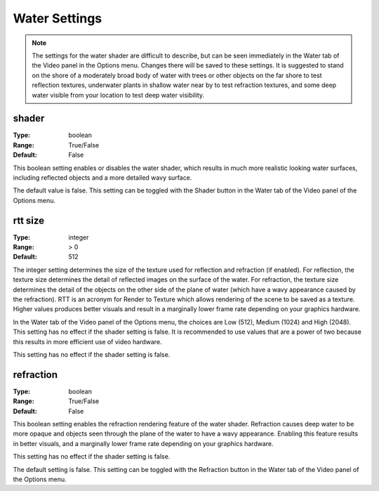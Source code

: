 Water Settings
############

.. note::
	The settings for the water shader are difficult to describe, but can be seen immediately in the Water tab of the Video panel in the Options menu. Changes there will be saved to these settings. It is suggested to stand on the shore of a moderately broad body of water with trees or other objects on the far shore to test reflection textures, underwater plants in shallow water near by to test refraction textures, and some deep water visible from your location to test deep water visibility.

shader
------

:Type:		boolean
:Range:		True/False
:Default:	False

This boolean setting enables or disables the water shader, which results in much more realistic looking water surfaces, including reflected objects and a more detailed wavy surface.

The default value is false. This setting can be toggled with the Shader button in the Water tab of the Video panel of the Options menu.

rtt size
--------

:Type:		integer
:Range:		> 0
:Default:	512

The integer setting determines the size of the texture used for reflection and refraction (if enabled). For reflection, the texture size determines the detail of reflected images on the surface of the water. For refraction, the texture size determines the detail of the objects on the other side of the plane of water (which have a wavy appearance caused by the refraction). RTT is an acronym for Render to Texture which allows rendering of the scene to be saved as a texture.
Higher values produces better visuals and result in a marginally lower frame rate depending on your graphics hardware.

In the Water tab of the Video panel of the Options menu, the choices are Low (512), Medium (1024) and High (2048). This setting has no effect if the shader setting is false. It is recommended to use values that are a power of two because this results in more efficient use of video hardware.

This setting has no effect if the shader setting is false.

refraction
----------

:Type:		boolean
:Range:		True/False
:Default:	False

This boolean setting enables the refraction rendering feature of the water shader. Refraction causes deep water to be more opaque and objects seen through the plane of the water to have a wavy appearance. Enabling this feature results in better visuals, and a marginally lower frame rate depending on your graphics hardware.

This setting has no effect if the shader setting is false.

The default setting is false. This setting can be toggled with the Refraction button in the Water tab of the Video panel of the Options menu.